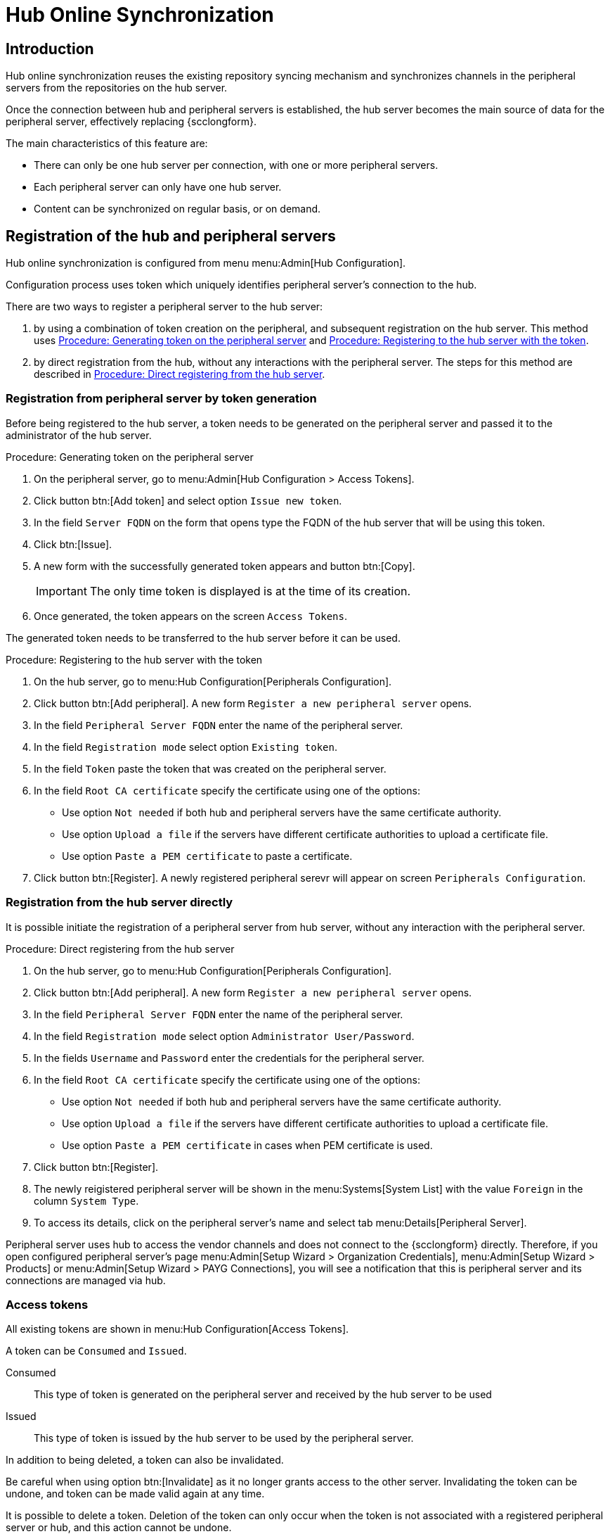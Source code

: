 [[hub-online-sync]]
= Hub Online Synchronization


//OM 2025-04-28: shall we write hub or HUb, peripheral or Peripheral? In the GUI, I saw mixed cases.

== Introduction 

Hub online synchronization reuses the existing repository syncing mechanism and synchronizes channels in the peripheral servers from the repositories on the hub server.

Once the connection between hub and peripheral servers is established, the hub server becomes the main source of data for the peripheral server, effectively replacing {scclongform}.

The main characteristics of this feature are:

* There can only be one hub server per connection, with one or more peripheral servers.

* Each peripheral server can only have one hub server. 

* Content can be synchronized on regular basis, or on demand.



== Registration of the hub and peripheral servers

Hub online synchronization is configured from menu menu:Admin[Hub Configuration].

Configuration process uses token which uniquely identifies peripheral server's connection to the hub.

There are two ways to register a peripheral server to the hub server:

. by using a combination of token creation on the peripheral, and subsequent registration on the hub server.
  This method uses <<peripheral-token-generation>> and <<token-transfer>>.
. by direct registration from the hub, without any interactions with the peripheral server. 
  The steps for this method are described in <<direct-registration>>.



=== Registration from peripheral server by token generation

Before being registered to the hub server, a token needs to be generated on the peripheral server and passed it to the administrator of the hub server.

[[peripheral-token-generation]]
.Procedure: Generating token on the peripheral server
. On the peripheral server, go to menu:Admin[Hub Configuration > Access Tokens].
. Click button btn:[Add token] and select option [literal]``Issue new token``.
. In the field [literal]``Server FQDN`` on the form that opens type the FQDN of the hub server that will be using this token.
. Click btn:[Issue].
. A new form with the successfully generated token appears and button btn:[Copy].

+

[IMPORTANT]
==== 
The only time token is displayed is at the time of its creation.
====

. Once generated, the token appears on the screen [literal]``Access Tokens``.

The generated token needs to be transferred to the hub server before it can be used. 


[[token-transfer]]
.Procedure: Registering to the hub server with the token
. On the hub server, go to menu:Hub Configuration[Peripherals Configuration].
. Click button btn:[Add peripheral].
  A new form [literal]``Register a new peripheral server`` opens.
. In the field [literal]``Peripheral Server FQDN`` enter the name of the peripheral server.
. In the field [literal]``Registration mode`` select option [literal]``Existing token``.
. In the field [literal]``Token`` paste the token that was created on the peripheral server.
. In the field [literal]``Root CA certificate`` specify the certificate using one of the options:
  * Use option [literal]``Not needed`` if both hub and peripheral servers have the same certificate authority.
  * Use option [literal]``Upload a file`` if the servers have different certificate authorities to upload a certificate file.
  * Use option [literal]``Paste a PEM certificate`` to paste a certificate.  
. Click button btn:[Register].
  A newly registered peripheral serevr will appear on screen [literal]``Peripherals Configuration``.



=== Registration from the hub server directly

It is possible initiate the registration of a peripheral server from hub server, without any interaction with the peripheral server.

[[direct-registration]]
.Procedure: Direct registering from the hub server

. On the hub server, go to menu:Hub Configuration[Peripherals Configuration].
. Click button btn:[Add peripheral].
  A new form [literal]``Register a new peripheral server`` opens.
. In the field [literal]``Peripheral Server FQDN`` enter the name of the peripheral server.
. In the field [literal]``Registration mode`` select option [literal]``Administrator User/Password``.
. In the fields [literal]``Username`` and [literal]``Password`` enter the credentials for the peripheral server.
. In the field [literal]``Root CA certificate`` specify the certificate using one of the options:
  * Use option [literal]``Not needed`` if both hub and peripheral servers have the same certificate authority.
  * Use option [literal]``Upload a file`` if the servers have different certificate authorities to upload a certificate file.
  * Use option [literal]``Paste a PEM certificate`` in cases when PEM certificate is used.
. Click button btn:[Register].
. The newly reigistered peripheral server will be shown in the menu:Systems[System List] with the value [literal]``Foreign`` in the column [literal]``System Type``.
. To access its details, click on the peripheral server's name and select tab menu:Details[Peripheral Server].

Peripheral server uses hub to access the vendor channels and does not connect to the {scclongform} directly.
Therefore, if you open configured peripheral server's page menu:Admin[Setup Wizard > Organization Credentials], menu:Admin[Setup Wizard > Products] or menu:Admin[Setup Wizard > PAYG Connections], you will see a notification that this is peripheral server and its connections are managed via hub.


=== Access tokens

All existing tokens are shown in menu:Hub Configuration[Access Tokens].

A token can be [literal]``Consumed`` and [literal]``Issued``.

Consumed::
This type of token is generated on the peripheral server and received by the hub server to be used

Issued::
This type of token is issued by the hub server to be used by the peripheral server.

In addition to being deleted, a token can also be invalidated.

//TO DO: What is the fundamental difference between these two operations? In both cases the connection between hub and periperal will be stopped. Can the invalidated token be re-validated?

Be careful when using option btn:[Invalidate] as it no longer grants access to the other server.
Invalidating the token can be undone, and token can be made valid again at any time.

It is possible to delete a token.
Deletion of the token can only occur when the token is not associated with a registered peripheral server or hub, and this action cannot be undone.


=== Access hub server details from the peripheral server

Every peripheral server stores the information about its hub server.

[IMPORTANT]
====
A peripheral server can only have one hub server configured.
====

.Procedure: Accessing hub server details
. On the peripheral server, go to menu:Hub Configuration[Hub Details].
. On the screen [literal]``Hub Details`` find the information about the hub server.
.. Field [literal]``Server FQDN`` shows the hub server's FQDN.
.. Field [literal]``Registration date`` shows the time when the peripheral serevr was registsred to the hub server. 
.. Field [literal]``Last modified`` shows the time of the last saved configuration change. 
.. Field [literal]``Root Certificate Authority`` shows certificate details.
   To download, edit or delete the root certificate, clicking btn:[Download], btn:[Edit] or btn:[Delete] respectively.
   Deleting the certificate will break the connection between servers.
.. Field [literal]``GPG Public Key`` shows whether the GPG key has been configured for the hub server.
   For more information about GPG keys between hub and peripheral servers, see <<gpg-for-hub-online-sync>>.
.. Field [literal]``Mirrir credentials`` is the username the peripheral server uses when connecting to the hub server to synchronize vendor channels.
   This username is generated automatically on the hub server, and then transmitted to the peripheral server during the registration phase.


[[gpg-for-hub-online-sync]]
==== GPG key usage with hub online synhronization

When the packages are signed with GPG key, the key is automatically transmitted from hub to peripheral server.

By default, {productname} is not signing meta data.
Therefore, when the pripheral server is downloading data from the hub server, unless the customer has created their own GPG key then they have no way of checking if the downloaded rpms have valid signature.

To enable checking of the data integrity, the GPG key needs to be created on the hub side.
When the peripheral server is configured to communicate with the hub, the public GPG key will then automatically be transferred to it.

Once the GPG key is created on the hub, field [literal]``GPG Public Key`` will be set to show that this serevr is using the GPG key.
For more information about setting up own GPG key, see xref:administration:repo-metadata.adoc[].


=== Deregister peripheral server

Deregistration can happen from both sides, from the hub or from the peripheral server.

.Procedure: Deregistering from the peripheral server
. Go to menu:Hub Configuration[Hub Details]. 
. Click btn:[Deregister].
. Confirm the operation by clicking btn:[Deregister] on the pop-up window.
. Page menu:Hub Configuration[Hub Details] is now empty.

.Procedure: Deregistering from the hub server
. Go to menu:Hub Configuration[Peripheral Configuration].
. Find the perpheral server on the list.
. Click btn:[Deregister] next to the peripheral server's name.
. The peripheral server is no longer shown on the list.


== Synchronize channels from hub to peripheral server

Synchronizing vendor channels for the configured hub and server is done via dedicated user interface.

.Procedure: Synchronizing channels from hub to peripheral server
. Go to menu:Admin[Hub Configuration > Peripherals Configuration].
. In the field [literal]``Synchronized channels`` click on btn:[Edit channels].
. Page [literal]``Sync Channels from Hub to Peripheral`` opens.
. Select the channels you want to synchronize.
. A pop-up window with the summary of your selections will open.
. From the drop-down field [label]``Select an organization from the Peripheral to sync your channels to`` select the correct organization.
. Click btn:[Confirm] to confirm the selection.



////
OM 2025-04-28: This section will be completed once the migration UI is finalised, and we are ready to proceed with removing ISS v1 from teh documentation too.
== [WIP] ISS Version 1 migration

ISS v1 is deprecated.
Its functionality is replaced by hub online synchroinzation.

Customers who have ISS v1 configured are expected to migrate to hub online synchroization.

.Procedure: Migrating ISS v1 to Hub online synchronization
. Log in to peripheral server (in v1 terminology, this was slave server).
. Go to menu:Admin:[Hub Configuration > Access Tokens].
. Issue a new token for the hub server. 
  Follow the steps from <<peripheral-token-generation>>.
. etc... 
////
